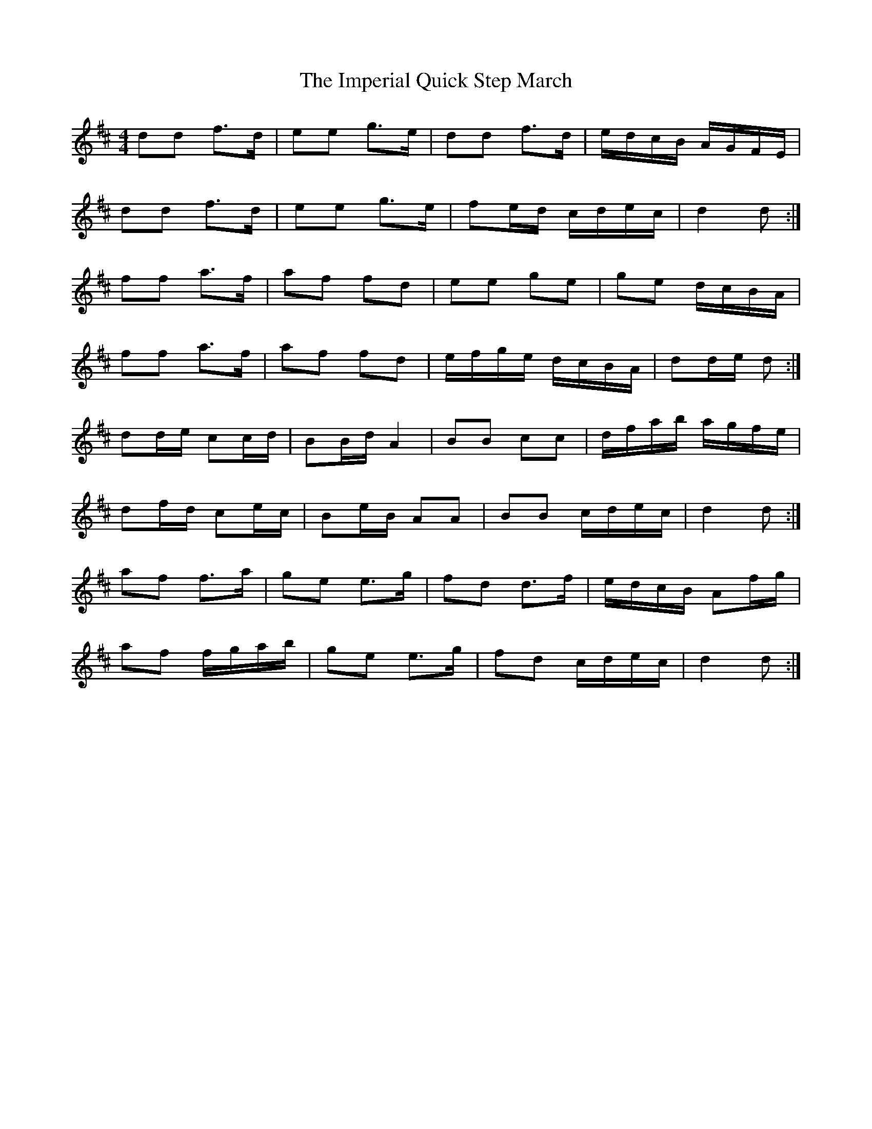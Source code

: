 X: 2
T: Imperial Quick Step March, The
Z: ceolachan
S: https://thesession.org/tunes/6852#setting18437
R: barndance
M: 4/4
L: 1/8
K: Dmaj
dd f>d | ee g>e | dd f>d | e/d/c/B/ A/G/F/E/ | dd f>d | ee g>e | fe/d/ c/d/e/c/ | d2 d :|ff a>f | af fd | ee ge | ge d/c/B/A/ | ff a>f | af fd | e/f/g/e/ d/c/B/A/ | dd/e/ d :| dd/e/ cc/d/ | BB/d/ A2 | BB cc | d/f/a/b/ a/g/f/e/ | df/d/ ce/c/ | Be/B/ AA | BB c/d/e/c/ | d2 d :|af f>a | ge e>g | fd d>f | e/d/c/B/ Af/g/ | af f/g/a/b/ | ge e>g | fd c/d/e/c/ | d2 d :|
